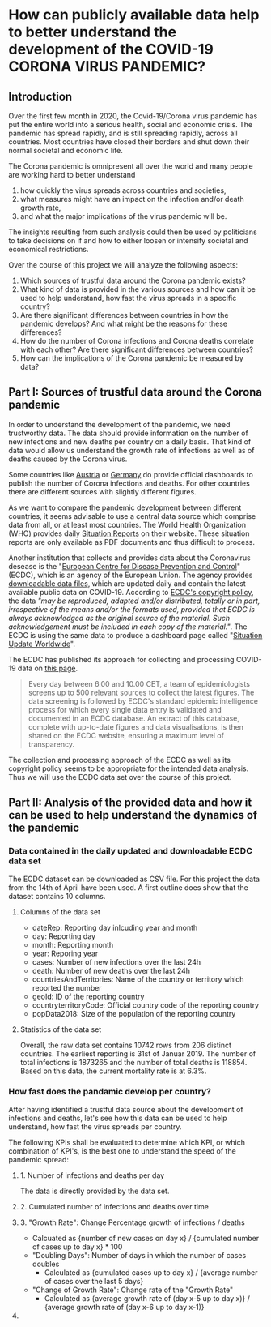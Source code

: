 
* How can publicly available data help to better understand the development of the COVID-19 CORONA VIRUS PANDEMIC?

** Introduction

Over the first few month in 2020, the Covid-19/Corona virus pandemic has put the entire world into a serious health, social and economic crisis. The pandemic has spread rapidly, and is still spreading rapidly, across all countries. Most countries have closed their borders and shut down their normal societal and economic life.

The Corona pandemic is omnipresent all over the world and many people are working hard to better understand 
1) how quickly the virus spreads across countries and societies,
2) what measures might have an impact on the infection and/or death growth rate,
3) and what the major implications of the virus pandemic will be. 

The insights resulting from such analysis could then be used by politicians to take decisions on if and how to either loosen or intensify societal and economical restrictions.

Over the course of this project we will analyze the following aspects:

1. Which sources of trustful data around the Corona pandemic exists?
2. What kind of data is provided in the various sources and how can it be used to help understand, how fast the virus spreads in a specific country?
3. Are there significant differences between countries in how the pandemic develops? And what might be the reasons for these differences?
4. How do the number of Corona infections and Corona deaths correlate with each other? Are there significant differences between countries?
5. How can the implications of the Corona pandemic be measured by data?

** Part I: Sources of trustful data around the Corona pandemic

In order to understand the development of the pandemic, we need trustworthy data. The data should provide information on the number of new infections and new deaths per country on a daily basis. That kind of data would allow us understand the growth rate of infections as well as of deaths caused by the Corona virus.

Some countries like [[https://info.gesundheitsministerium.at/][Austria]] or [[https://www.rki.de/DE/Content/InfAZ/N/Neuartiges_Coronavirus/Fallzahlen.html][Germany]] do provide official dashboards to publish the number of Corona infections and deaths. For other countries there are different sources with slightly different figures. 

As we want to compare the pandemic development between different countries, it seems advisable to use a central data source which comprise data from all, or at least most countries. The World Health Organization (WHO) provides daily [[https://www.who.int/emergencies/diseases/novel-coronavirus-2019/situation-reports/][Situation Reports]] on their website. These situation reports are only available as PDF documents and thus difficult to process.

Another institution that collects and provides data about the Coronavirus desease is the "[[https://www.ecdc.europa.eu/en][European Centre for Disease Prevention and Control]]" (ECDC), which is an agency of the European Union. The agency provides [[https://www.ecdc.europa.eu/en/publications-data/download-todays-data-geographic-distribution-covid-19-cases-worldwide][downloadable data files]], which are updated daily and contain the latest available public data on COVID-19. According to [[https://www.ecdc.europa.eu/en/copyright][ECDC's copyright policy]], the data /"may be reproduced, adapted and/or distributed, totally or in part, irrespective of the means and/or the formats used, provided that ECDC is always acknowledged as the original source of the material. Such acknowledgement must be included in each copy of the material."/. The ECDC is using the same data to produce a dashboard page called "[[https://www.ecdc.europa.eu/en/geographical-distribution-2019-ncov-cases][Situation Update Worldwide]]".

The ECDC has published its approach for collecting and processing COVID-19 data on [[https://www.ecdc.europa.eu/en/covid-19/data-collection][this page]]. 
#+BEGIN_QUOTE
Every day between 6.00 and 10.00 CET, a team of epidemiologists screens up to 500 relevant sources to collect the latest figures. The data screening is followed by ECDC's standard epidemic intelligence process for which every single data entry is validated and documented in an ECDC database. An extract of this database, complete with up-to-date figures and data visualisations, is then shared on the ECDC website, ensuring a maximum level of transparency.
#+END_QUOTE 

The collection and processing approach of the ECDC as well as its copyright policy seems to be appropriate for the intended data analysis. Thus we will use the ECDC data set over the course of this project.

**  Part II: Analysis of the provided data and how it can be used to help understand the dynamics of the pandemic
*** Data contained in the daily updated and downloadable ECDC data set
The ECDC dataset can be downloaded as CSV file. For this project the data from the 14th of April have been used. A first outline does show that the dataset contains 10 columns.
[[./images/Fig01_ECDC_dataset_outline.png]]
**** Columns of the data set
+ dateRep: Reporting day inlcuding year and month
+ day: Reporting day
+ month: Reporting month
+ year: Reporing year
+ cases: Number of new infections over the last 24h
+ death: Number of new deaths over the last 24h
+ countriesAndTerritories: Name of the country or territory which reported the number
+ geoId: ID of the reporting country
+ countryterritoryCode: Official country code of the reporting country
+ popData2018: Size of the population of the reporting country

**** Statistics of the data set
Overall, the raw data set contains 10742 rows from 206 distinct countries. The earliest reporting is 31st of Januar 2019. The number of total infections is 1873265 and the number of total deaths is 118854. Based on this data, the current mortality rate is at 6.3%.

*** How fast does the pandamic develop per country?
After having identified a trustful data source about the development of infections and deaths, let's see how this data can be used to help understand, how fast the virus spreads per country.

The following KPIs shall be evaluated to determine which KPI, or which combination of KPI's, is the best one to understand the speed of the pandemic spread:

**** 1. Number of infections and deaths per day 
The data is directly provided by the data set.
**** 2. Cumulated number of infections and deaths over time

**** 3. "Growth Rate": Change Percentage growth of infections / deaths
  + Calcuated as {number of new cases on day x} / {cumulated number of cases up to day x} * 100
+ "Doubling Days": Number of days in which the number of cases doubles
  + Calculated as {cumulated cases up to day x} / {average number of cases over the last 5 days}
+ "Change of Growth Rate": Change rate of the "Growth Rate"
  + Calculated as {average growth rate of (day x-5 up to day x)} / {average growth rate of (day x-6 up to day x-1)}

**** 


